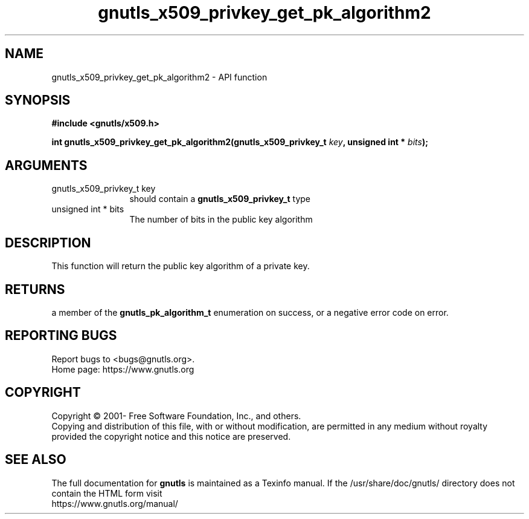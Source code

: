 .\" DO NOT MODIFY THIS FILE!  It was generated by gdoc.
.TH "gnutls_x509_privkey_get_pk_algorithm2" 3 "3.6.15" "gnutls" "gnutls"
.SH NAME
gnutls_x509_privkey_get_pk_algorithm2 \- API function
.SH SYNOPSIS
.B #include <gnutls/x509.h>
.sp
.BI "int gnutls_x509_privkey_get_pk_algorithm2(gnutls_x509_privkey_t " key ", unsigned int * " bits ");"
.SH ARGUMENTS
.IP "gnutls_x509_privkey_t key" 12
should contain a \fBgnutls_x509_privkey_t\fP type
.IP "unsigned int * bits" 12
The number of bits in the public key algorithm
.SH "DESCRIPTION"
This function will return the public key algorithm of a private
key.
.SH "RETURNS"
a member of the \fBgnutls_pk_algorithm_t\fP enumeration on
success, or a negative error code on error.
.SH "REPORTING BUGS"
Report bugs to <bugs@gnutls.org>.
.br
Home page: https://www.gnutls.org

.SH COPYRIGHT
Copyright \(co 2001- Free Software Foundation, Inc., and others.
.br
Copying and distribution of this file, with or without modification,
are permitted in any medium without royalty provided the copyright
notice and this notice are preserved.
.SH "SEE ALSO"
The full documentation for
.B gnutls
is maintained as a Texinfo manual.
If the /usr/share/doc/gnutls/
directory does not contain the HTML form visit
.B
.IP https://www.gnutls.org/manual/
.PP
